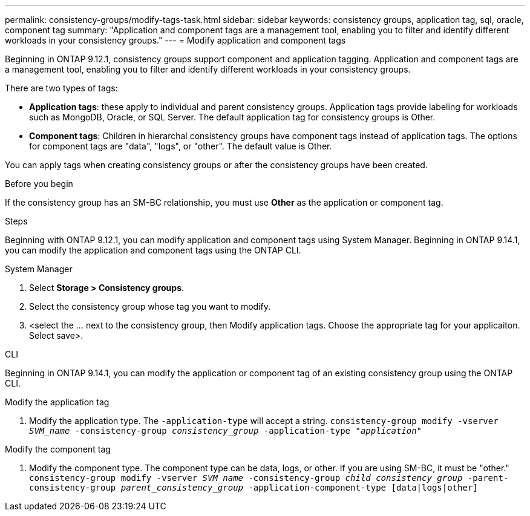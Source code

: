 ---
permalink: consistency-groups/modify-tags-task.html
sidebar: sidebar
keywords: consistency groups, application tag, sql, oracle, component tag
summary: "Application and component tags are a management tool, enabling you to filter and identify different workloads in your consistency groups."
---
= Modify application and component tags 

[.lead]
Beginning in ONTAP 9.12.1, consistency groups support component and application tagging. Application and component tags are a management tool, enabling you to filter and identify different workloads in your consistency groups. 

There are two types of tags:

* **Application tags**: these apply to individual and parent consistency groups. Application tags provide labeling for workloads such as MongoDB, Oracle, or SQL Server. The default application tag for consistency groups is Other.
* **Component tags**: Children in hierarchal consistency groups have component tags instead of application tags. The options for component tags are "data", "logs", or "other". The default value is Other. 

You can apply tags when creating consistency groups or after the consistency groups have been created.

.Before you begin
If the consistency group has an SM-BC relationship, you must use *Other* as the application or component tag.

.Steps
Beginning with ONTAP 9.12.1, you can modify application and component tags using System Manager. Beginning in ONTAP 9.14.1, you can modify the application and component tags using the ONTAP CLI. 

[role="tabbed-block"]
====
.System Manager
--
. Select *Storage > Consistency groups*.
. Select the consistency group whose tag you want to modify. 
. <select the ... next to the consistency group, then Modify application tags. Choose the appropriate tag for your applicaiton. Select save>.
--

.CLI
--
Beginning in ONTAP 9.14.1, you can modify the application or component tag of an existing consistency group using the ONTAP CLI. 

.Modify the application tag
. Modify the application type. The `-application-type` will accept a string.
`consistency-group modify -vserver _SVM_name_ -consistency-group _consistency_group_ -application-type "_application_"`

.Modify the component tag
. Modify the component type. The component type can be data, logs, or other. If you are using SM-BC, it must be "other."
`consistency-group modify -vserver _SVM_name_ -consistency-group _child_consistency_group_ -parent-consistency-group _parent_consistency_group_ -application-component-type [data|logs|other]`
--
====

//1 august 2022, ontapdoc-1088